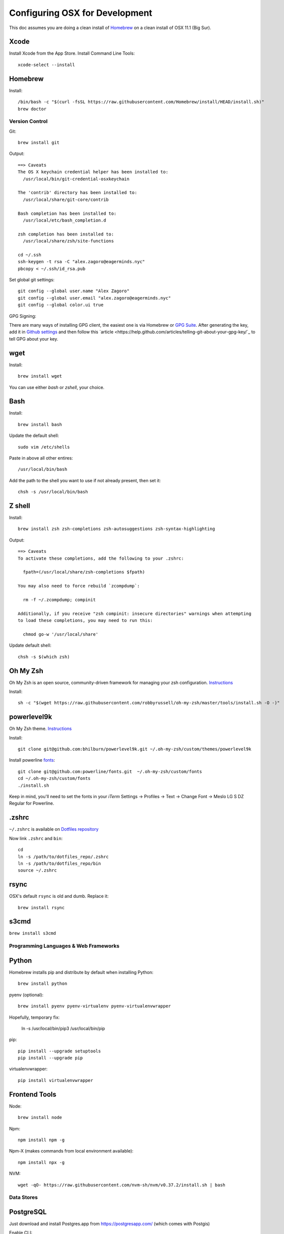===============================
Configuring OSX for Development
===============================

This doc assumes you are doing a clean install of `Homebrew <http://mxcl.github.io/homebrew/>`_ on a clean install of OSX 11.1 (Big Sur).

Xcode
-----

Install Xcode from the App Store.
Install Command Line Tools::

    xcode-select --install

Homebrew
--------

Install::

    /bin/bash -c "$(curl -fsSL https://raw.githubusercontent.com/Homebrew/install/HEAD/install.sh)"
    brew doctor


Version Control
===============

Git::

    brew install git

Output::

    ==> Caveats
    The OS X keychain credential helper has been installed to:
      /usr/local/bin/git-credential-osxkeychain

    The 'contrib' directory has been installed to:
      /usr/local/share/git-core/contrib

    Bash completion has been installed to:
      /usr/local/etc/bash_completion.d

    zsh completion has been installed to:
      /usr/local/share/zsh/site-functions

    cd ~/.ssh
    ssh-keygen -t rsa -C "alex.zagoro@eagerminds.nyc"
    pbcopy < ~/.ssh/id_rsa.pub

Set global git settings::

    git config --global user.name "Alex Zagoro"
    git config --global user.email "alex.zagoro@eagerminds.nyc"
    git config --global color.ui true

GPG Signing::

There are many ways of installing GPG client, the easiest one is via Homebrew or `GPG Suite <https://gpgtools.org/>`_.
After generating the key, add it in `Github settings <https://github.com/settings/keys>`_ and then follow this `article <https://help.github.com/articles/telling-git-about-your-gpg-key/`_ to tell GPG about your key.

wget
----

Install::

    brew install wget

You can use either `bash` or `zshell`, your choice.

Bash
----

Install::

    brew install bash

Update the default shell::

    sudo vim /etc/shells

Paste in above all other entires::

    /usr/local/bin/bash


Add the path to the shell you want to use if not already present, then set it::

    chsh -s /usr/local/bin/bash


Z shell
-------

Install::

    brew install zsh zsh-completions zsh-autosuggestions zsh-syntax-highlighting

Output::

    ==> Caveats
    To activate these completions, add the following to your .zshrc:

      fpath=(/usr/local/share/zsh-completions $fpath)

    You may also need to force rebuild `zcompdump`:

      rm -f ~/.zcompdump; compinit

    Additionally, if you receive "zsh compinit: insecure directories" warnings when attempting
    to load these completions, you may need to run this:

      chmod go-w '/usr/local/share'

Update default shell::

    chsh -s $(which zsh)

Oh My Zsh
---------

Oh My Zsh is an open source, community-driven framework for managing your zsh configuration. `Instructions <https://github.com/robbyrussell/oh-my-zsh>`_

Install::

    sh -c "$(wget https://raw.githubusercontent.com/robbyrussell/oh-my-zsh/master/tools/install.sh -O -)"

powerlevel9k
------------

Oh My Zsh theme. `Instructions <https://github.com/bhilburn/powerlevel9k/wiki/Install-Instructions#option-2-install-for-oh-my-zsh>`_

Install::

    git clone git@github.com:bhilburn/powerlevel9k.git ~/.oh-my-zsh/custom/themes/powerlevel9k

Install powerline `fonts <https://github.com/powerline/fonts>`_::

    git clone git@github.com:powerline/fonts.git  ~/.oh-my-zsh/custom/fonts
    cd ~/.oh-my-zsh/custom/fonts
    ./install.sh

Keep in mind, you'll need to set the fonts in your `iTerm` Settings -> Profiles -> Text -> Change Font -> Meslo LG S DZ Regular for Powerline.

.zshrc
------

``~/.zshrc`` is available on `Dotfiles repository <https://github.com/StriveForBest/dotfiles>`_

Now link ``.zshrc`` and ``bin``::

    cd
    ln -s /path/to/dotfiles_repo/.zshrc
    ln -s /path/to/dotfiles_repo/bin
    source ~/.zshrc

    
rsync
-----

OSX's default ``rsync`` is old and dumb. Replace it::

    brew install rsync

s3cmd
-----

``brew install s3cmd``

Programming Languages & Web Frameworks
======================================

Python
------

Homebrew installs pip and distribute by default when installing Python::

    brew install python

pyenv (optional)::

    brew install pyenv pyenv-virtualenv pyenv-virtualenvwrapper

Hopefully, temporary fix:

    ln -s /usr/local/bin/pip3 /usr/local/bin/pip

pip::

    pip install --upgrade setuptools
    pip install --upgrade pip

virtualenvwrapper::

    pip install virtualenvwrapper

Frontend Tools
--------------

Node::

    brew install node

Npm::

    npm install npm -g

Npm-X (makes commands from local environment available)::

    npm install npx -g

NVM::
    
    wget -qO- https://raw.githubusercontent.com/nvm-sh/nvm/v0.37.2/install.sh | bash


Data Stores
===========

PostgreSQL
----------

Just download and install Postgres.app from https://postgresapp.com/ (which comes with Postgis)

Enable CLI::

	sudo mkdir -p /etc/paths.d && echo /Applications/Postgres.app/Contents/Versions/latest/bin | sudo tee /etc/paths.d/postgresapp

Redis
-----

Install::

    brew install redis

Output::

    ==> Caveats
    To have launchd start redis at login:
        ln -sfv /usr/local/opt/redis/*.plist ~/Library/LaunchAgents
    Then to load redis now:
        launchctl load ~/Library/LaunchAgents/homebrew.mxcl.redis.plist
    Or, if you don't want/need launchctl, you can just run:
        redis-server /usr/local/etc/redis.conf

Search Engine Backends
======================

ElasticSearch
-------------

Install::

    brew install elasticsearch

Run in on system start::

    brew services start elasticsearch


Miscellaneous tools
===================

Zlib
----

    brew install zlib

OpenSSL
----

    brew install openssl
    
JQ
--

jq is a tool for processing JSON inputs, applying the given filter to its JSON text inputs and producing the filter's results as JSON on standard output.

    brew install jq

Vault
-----

Vault is a tool for securely accessing secrets. `Documentaion <https://www.vaultproject.io/intro/index.html>`_

    brew install vault

Htop
----

A tool to display all running processes::

    brew install htop

Cheat
-----

A tool to view/create cheatsheets for *nix commands. Install with easy_install/pip::

    easy_install cheat

Use::

    cheat -l
    cheat tar

Fortune
-------

Some fortune telling wouldn't hurt::

    brew install fortune

Image processing utils
----------------------

Install for full support of PIL/Pillow::

    brew install imagemagick
    brew install freetype graphicsmagick jpegoptim lcms libjpeg libpng libtiff openjpeg optipng pngcrush webp

Video processing utils
---------------------

FFmpeg::

    brew install ffmpeg
    
To see a full list of FFmpeg options::

    brew options ffmpeg


Homebrew maintenance
--------------------

Get a checkup from the doctor and follow the doctor's instructions::

    brew doctor

To update your installed brews::

    brew update
    brew outdated
    brew upgrade
    brew cleanup


OSX-specific settings
=====================

Allow opening apps from unidentified developers::

    sudo spctl --master-disable
